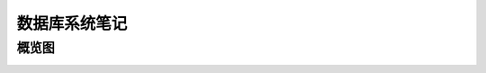 ==============
数据库系统笔记
==============


概览图
------

.. image:: ../../_static/images/dbs-overview.*

